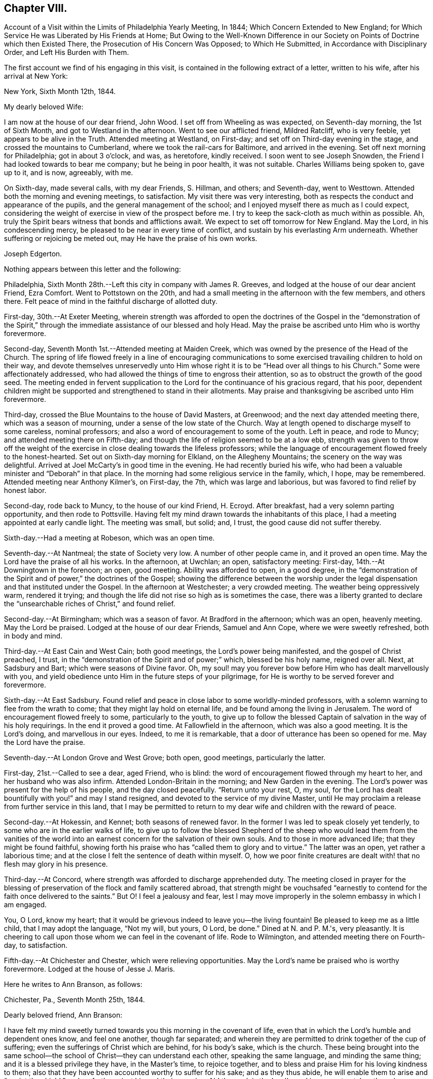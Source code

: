 == Chapter VIII.

[.chapter-synopsis]
Account of a Visit within the Limits of Philadelphia Yearly Meeting, In 1844; Which Concern Extended to New England; for Which Service He was Liberated by His Friends at Home; But Owing to the Well-Known Difference in our Society on Points of Doctrine which then Existed There, the Prosecution of His Concern Was Opposed; to Which He Submitted, in Accordance with Disciplinary Order, and Left His Burden with Them.

The first account we find of his engaging in this visit,
is contained in the following extract of a letter, written to his wife,
after his arrival at New York:

[.embedded-content-document.letter]
--

[.signed-section-context-open]
New York, Sixth Month 12th, 1844.

[.salutation]
My dearly beloved Wife:

I am now at the house of our dear friend, John Wood.
I set off from Wheeling as was expected, on Seventh-day morning, the 1st of Sixth Month,
and got to Westland in the afternoon.
Went to see our afflicted friend, Mildred Ratcliff, who is very feeble,
yet appears to be alive in the Truth.
Attended meeting at Westland, on First-day;
and set off on Third-day evening in the stage, and crossed the mountains to Cumberland,
where we took the rail-cars for Baltimore, and arrived in the evening.
Set off next morning for Philadelphia; got in about 3 o'clock, and was, as heretofore,
kindly received.
I soon went to see Joseph Snowden, the Friend I had looked towards to bear me company;
but he being in poor health, it was not suitable.
Charles Williams being spoken to, gave up to it, and is now, agreeably, with me.

On Sixth-day, made several calls, with my dear Friends, S. Hillman, and others;
and Seventh-day, went to Westtown.
Attended both the morning and evening meetings, to satisfaction.
My visit there was very interesting,
both as respects the conduct and appearance of the pupils,
and the general management of the school;
and I enjoyed myself there as much as I could expect,
considering the weight of exercise in view of the prospect before me.
I try to keep the sack-cloth as much within as possible.
Ah, truly the Spirit bears witness that bonds and afflictions await.
We expect to set off tomorrow for New England.
May the Lord, in his condescending mercy,
be pleased to be near in every time of conflict,
and sustain by his everlasting Arm underneath.
Whether suffering or rejoicing be meted out, may He have the praise of his own works.

[.signed-section-signature]
Joseph Edgerton.

--

Nothing appears between this letter and the following:

Philadelphia, Sixth Month 28th.--Left this city in company with James R. Greeves,
and lodged at the house of our dear ancient Friend, Ezra Comfort.
Went to Pottstown on the 20th,
and had a small meeting in the afternoon with the few members, and others there.
Felt peace of mind in the faithful discharge of allotted duty.

First-day, 30th.--At Exeter Meeting,
wherein strength was afforded to open the doctrines of the
Gospel in the "`demonstration of the Spirit,`" through the
immediate assistance of our blessed and holy Head.
May the praise be ascribed unto Him who is worthy forevermore.

Second-day, Seventh Month 1st.--Attended meeting at Maiden Creek,
which was owned by the presence of the Head of the Church.
The spring of life flowed freely in a line of encouraging communications to
some exercised travailing children to hold on their way,
and devote themselves unreservedly unto Him whose right
it is to be "`Head over all things to his Church.`"
Some were affectionately addressed,
who had allowed the things of time to engross their attention,
so as to obstruct the growth of the good seed.
The meeting ended in fervent supplication to the
Lord for the continuance of his gracious regard,
that his poor,
dependent children might be supported and strengthened to stand in their allotments.
May praise and thanksgiving be ascribed unto Him forevermore.

Third-day, crossed the Blue Mountains to the house of David Masters, at Greenwood;
and the next day attended meeting there, which was a season of mourning,
under a sense of the low state of the Church.
Way at length opened to discharge myself to some careless, nominal professors;
and also a word of encouragement to some of the youth.
Left in peace, and rode to Muncy; and attended meeting there on Fifth-day;
and though the life of religion seemed to be at a low ebb,
strength was given to throw off the weight of the exercise in
close dealing towards the lifeless professors;
while the language of encouragement flowed freely to the honest-hearted.
Set out on Sixth-day morning for Elkland, on the Allegheny Mountains;
the scenery on the way was delightful.
Arrived at Joel McCarty's in good time in the evening.
He had recently buried his wife,
who had been a valuable minister and "`Deborah`" in that place.
In the morning had some religious service in the family, which, I hope, may be remembered.
Attended meeting near Anthony Kilmer's, on First-day, the 7th,
which was large and laborious, but was favored to find relief by honest labor.

Second-day, rode back to Muncy, to the house of our kind Friend, H. Ecroyd.
After breakfast, had a very solemn parting opportunity, and then rode to Pottsville.
Having felt my mind drawn towards the inhabitants of this place,
I had a meeting appointed at early candle light.
The meeting was small, but solid; and, I trust, the good cause did not suffer thereby.

Sixth-day.--Had a meeting at Robeson, which was an open time.

Seventh-day.--At Nantmeal; the state of Society very low.
A number of other people came in, and it proved an open time.
May the Lord have the praise of all his works.
In the afternoon, at Uwchlan; an open, satisfactory meeting: First-day,
14th.--At Downingtown in the forenoon; an open, good meeting.
Ability was afforded to open, in a good degree,
in the "`demonstration of the Spirit and of power,`" the doctrines of the Gospel;
showing the difference between the worship under the
legal dispensation and that instituted under the Gospel.
In the afternoon at Westchester; a very crowded meeting.
The weather being oppressively warm, rendered it trying;
and though the life did not rise so high as is sometimes the case,
there was a liberty granted to declare the "`unsearchable
riches of Christ,`" and found relief.

Second-day.--At Birmingham; which was a season of favor.
At Bradford in the afternoon; which was an open, heavenly meeting.
May the Lord be praised.
Lodged at the house of our dear Friends, Samuel and Ann Cope,
where we were sweetly refreshed, both in body and mind.

Third-day.--At East Cain and West Cain; both good meetings,
the Lord's power being manifested, and the gospel of Christ preached, I trust,
in the "`demonstration of the Spirit and of power;`" which, blessed be his holy name,
reigned over all.
Next, at Sadsbury and Bart; which were seasons of Divine favor.
Oh, my soul! may you forever bow before Him who has dealt marvellously with you,
and yield obedience unto Him in the future steps of your pilgrimage,
for He is worthy to be served forever and forevermore.

Sixth-day.--At East Sadsbury.
Found relief and peace in close labor to some worldly-minded professors,
with a solemn warning to flee from the wrath to come;
that they might lay hold on eternal life, and be found among the living in Jerusalem.
The word of encouragement flowed freely to some, particularly to the youth,
to give up to follow the blessed Captain of salvation in the way of his holy requirings.
In the end it proved a good time.
At Fallowfield in the afternoon, which was also a good meeting.
It is the Lord's doing, and marvellous in our eyes.
Indeed, to me it is remarkable, that a door of utterance has been so opened for me.
May the Lord have the praise.

Seventh-day.--At London Grove and West Grove; both open, good meetings,
particularly the latter.

First-day, 21st.--Called to see a dear, aged Friend, who is blind:
the word of encouragement flowed through my heart to her,
and her husband who was also infirm.
Attended London-Britain in the morning; and New Garden in the evening.
The Lord's power was present for the help of his people, and the day closed peacefully.
"`Return unto your rest, O, my soul,
for the Lord has dealt bountifully with you!`" and may I stand resigned,
and devoted to the service of my divine Master,
until He may proclaim a release from further service in this land,
that I may be permitted to return to my dear wife and children with the reward of peace.

Second-day.--At Hokessin, and Kennet; both seasons of renewed favor.
In the former I was led to speak closely yet tenderly,
to some who are in the earlier walks of life,
to give up to follow the blessed Shepherd of the sheep who would lead them from the
vanities of the world into an earnest concern for the salvation of their own souls.
And to those in more advanced life; that they might be found faithful,
showing forth his praise who has "`called them to glory and to virtue.`"
The latter was an open, yet rather a laborious time;
and at the close I felt the sentence of death within myself.
O, how we poor finite creatures are dealt with! that no flesh may glory in his presence.

Third-day.--At Concord, where strength was afforded to discharge apprehended duty.
The meeting closed in prayer for the blessing of
preservation of the flock and family scattered abroad,
that strength might be vouchsafed "`earnestly to
contend for the faith once delivered to the saints.`"
But O! I feel a jealousy and fear,
lest I may move improperly in the solemn embassy in which I am engaged.

You, O Lord, know my heart;
that it would be grievous indeed to leave you--the living fountain!
Be pleased to keep me as a little child, that I may adopt the language, "`Not my will,
but yours, O Lord, be done.`"
Dined at N. and P. M.'s, very pleasantly.
It is cheering to call upon those whom we can feel in the covenant of life.
Rode to Wilmington, and attended meeting there on Fourth-day, to satisfaction.

Fifth-day.--At Chichester and Chester, which were relieving opportunities.
May the Lord's name be praised who is worthy forevermore.
Lodged at the house of Jesse J. Maris.

Here he writes to Ann Branson, as follows:

[.embedded-content-document.letter]
--

[.signed-section-context-open]
Chichester, Pa., Seventh Month 25th, 1844.

[.salutation]
Dearly beloved friend, Ann Branson:

I have felt my mind sweetly turned
towards you this morning in the covenant of life,
even that in which the Lord's humble and dependent ones know, and feel one another,
though far separated;
and wherein they are permitted to drink together of the cup of suffering;
even the sufferings of Christ which are behind, for his body's sake, which is the church.
These being brought into the same school--the
school of Christ--they can understand each other,
speaking the same language, and minding the same thing;
and it is a blessed privilege they have, in the Master's time, to rejoice together,
and to bless and praise Him for his loving kindness to them;
also that they have been accounted worthy to suffer for his sake; and as they thus abide,
he will enable them to arise and "`anoint the shield,`"
and go forth against his and their enemies.
Ah! the work is the Lord's; and in every step taken the solemn language is applicable,
"`Who is sufficient for these things.`"
Nothing short of divine power daily communicated,
can renew the "`cruse,`" and qualify for the allotted portion of service.

It is a day in which the ambassadors of peace have, in many places,
to "`weep bitterly,`" under a sense of the deceivableness of unrighteousness.
Ah! in many ways the enemy of the church is at work;
and perhaps in no one particular has he proved more sorrowfully successful,
than in a worldly, deceptively delusive spirit, which is at work in the "`camp.`"
Unwilling to bear the cross, though, at the same time,
insinuating a love for the Society, and is secretly working, like a mole under-ground,
to destroy the root,
and would gladly modify Quakerism so as to suit the views of
other people better--more congenial to the world's ways,
worship and ministry;
and thus lead back into that which our dear forefathers were gathered out of.

As respects my visit to New England; I thought I felt an evidence of being in my place;
though, of all the sea sons of suffering I ever had to endure, I think that exceeded.
The language respecting our divine Master was very forcibly brought, to view;
"`He was despised and rejected of men, a man of sorrows and acquainted with grief.`"
Also; "`It is enough for the disciple that he be as his Master,
and the servant as his Lord.
If they have called the Master of the house, Beelzebub,
how much more them of his household.`"
You have, no doubt, had particulars of my visit.
There is a remnant of faithful, honest-hearted Friends there,
for whom I deeply felt and sympathized, having frequent opportunities with them,
which were heart-tendering seasons.
O! may the Lord, who knows the hearts of his people,
take his cause more immediately into his own hands,
and make it more and more manifest who are his,
that the oppressors of the seed might be brought to see
the awfully dangerous ground they are standing upon,
that they might "`repent and live.`"

I may acknowledge that notwithstanding "`tribulations have abounded,`" I humbly trust,
"`grace has also abounded;`" having been favored to get along thus far,
in the limits of this Yearly Meeting to the relief and peace of my own mind;
which I more and more feel to be of divine mercy.
Oh! it seems to me more clearly than ever before
that this treasure is in earthen vessels;
vouchsafed unto us for the honor of his own eternal name,
that the excellency of the power may evidently appear to be of God, and not of us:
that the creature may indeed be kept in the very dust.
I feel a sweet and heavenly unity with you, my dear sister.
O, it is a blessed thing to be scholars in the same school of Christ!
These are born of the incorruptible seed, and can,
and do suffer for and with each other; and with their divine Master for the body's sake,
which is the church;
and therefore in due time He will be unto them the "`resurrection and the life.`"
O! may you, and all the Lord's faithful servants be encouraged,
devotedly to persevere in his service;
for such may rest assured He will keep them in the "`hollow of
his holy hand,`" and "`no evil shall befall them,
nor any plague come nigh.`"

[.signed-section-closing]
Your friend,

[.signed-section-signature]
Joseph Edgerton.

--

Sixth-day.--At Middletown and Goshen meetings; and at Whiteland on Seventh-day,
which were solid good meetings.
Paid a visit to a dear young woman who has been confined two years and two months,
the most of the time in a recumbent position.
She appeared to be in a very peaceful state of mind;
and it was a privilege to be with her.
Also paid a visit to Yardley and Hannah Warner;
and feeling my mind drawn towards them in the love of the gospel; in the flowing thereof,
I was led in a sitting with them, to speak forth the language of encouragement;
and in a particular manner to Hannah.
O, I do believe the good hand is at work, and in due time, if faithfulness is yielded to,
there will be a coming forth in the ministry.

First-day, 28th.--At Willistown and Springfield; both favored meetings,
particularly the former.
Lodged at the house of my dear friends, Joseph and Hannah Rhoads.
Attended Darby Meeting on Second-day, and stopped at the house of Samuel Rhoads,
where I met with dear Hannah Gibbons, who is a lively-spirited handmaid of the Lord.
Arrived in the city in the evening, and lodged at the house of my kind companion,
James R. Greeves.

Thus closes the account of this visit,
except what is contained in the following extract of a letter to his wife:

[.embedded-content-document.letter]
--

[.signed-section-context-open]
Philadelphia, Seventh Month 30th, 1844.

[.salutation]
My dear Wife:

My companion, James R. Greeves and myself,
have been diligently engaged in visiting meetings,
having had for four days past two meetings a day; and the weather being very warm,
I felt almost worn down last evening.
I think I never was more sensible of injury from hard labor;
but felt anxious to get through what is before
me by the time of Philadelphia Quarterly Meeting,
which will occur the first Second-day in next month.

We have but one meeting each for today and tomorrow, and on Sixth-day, two again.
We also expect to attend Abington Quarter, which will occur on the 8th of next month;
and the next day I think of turning my face towards home, and unless detained on the way,
may reach there by the 12th or 13th. My love to all.

[.signed-section-signature]
Joseph Edgerton.

--

[.asterism]
'''

[.embedded-content-document.letter]
--

[.letter-heading]
Letter to Ann Branson.

[.signed-section-context-open]
Sixth Month 21st, 1845.

[.salutation]
Dear friend, Ann Branson:

My spirit salutes you in the covenant of life,
desiring your encouragement in the work and service of the Lord;
having full unity with you therein;
and feeling much for you on account of the feeble state of your dear father's health,
as also, in my measure,
with you in the deep baptisms and trials to be endured by
those who go forth as ambassadors for the King of peace.
And very earnestly do I desire for you, as for my own soul,
that a firm and steadfast abidance may be known in Him who has hitherto helped,
giving an understanding of his will concerning us from day to day.
Oh, my soul can say, under some sense of feeling,
that the Shepherd of the sheep is good and
gracious--worthy to be waited for and followed,
in every step we take, with the most entire dedication.
Then, dear sister, go on in his service,
and I firmly believe that his own little dependent followers will be cared for,
and strength administered, day by day,
just in such a way and time as will give indisputable
evidence that it is the Lord's doing,
and marvellous in our eyes.

It has been my lot to witness a depth of suffering for some weeks past;
the enemy being permitted to buffet and upbraid; but through Divine mercy,
I seem to have got a little over it.
My soul feels humbly thankful to the Lord for his matchless mercy;
and may I be willing to follow Him through every permitted trial,
that "`neither heights nor depths, things present nor to come,`" may separate from Him,
the beloved of my soul.
Ah, the present is a peculiarly trying day to the Church.
Her living members realize it to be so.
May they be favored to keep near to her holy Head in
living exercise and prayer for the flock and family;
and thus a qualification will be received of Him,
to be as "`Saviors upon Mount Zion,`" by and through his immediate puttings forth,
both as regards the great and important duty of solemn worship,
as well as the exercise of the discipline of the Church.
For this compromising spirit of modified Quakerism has the same injurious,
lifeless tendency, both in worship and discipline.

It leads into a lifeless, frothy ministry,--not being under the cross,
but disposed to shun it; though, as to words, it may be pretty sound;
while to those whose ears can try words as the mouth tastes meat,
it is unsavory and superficial.
It also leads to a lifeless management of the discipline;
the Lord's power not being waited for,
a light and unfeeling routine of business in our
meetings for discipline is the consequence.

Oh, how the poor baptized members of the body--those who,
like the "`chosen in Gideon's army,`" are found bowed very low,
--do mourn because of the prevalence of such a spirit.
May they faithfully keep their ranks in righteousness,
for the Lord is on his way for their deliverance; yes,
the day will come when the "`watchmen on the
walls of Zion`" may "`send presents of this kind,
one unto another,`" with grateful acknowledgments that "`Truth
prospers,`"--that the "`Lord has done great things for us,
whereof we are glad.`"
Then, indeed, may it be said:
"`How beautiful upon the mountains are the feet of Him that brings good tidings,
that publishes peace; that brings tidings of good, that publishes salvation;
that says unto Zion: your God reigns.`"

Your lines of Ninth Month last, accompanied by a letter of more recent date,
came duly to hand, and were gratefully received.
I may say,
I have derived instruction from the writings of that devoted servant of the Lord,
John Barclay.
I earnestly desire to be found "`pressing after
the prize,`" which he kept so steadily in view;
and through the power of living faith was, no doubt, enabled to obtain.
Ah, indeed, there is a sweet unity with the living, faithful followers of the Lamb;
even those who, having "`fought the good fight,
and kept the faith,`" are entered into rest and peace.

The feeling of near and dear love attends your
dear father in the fellowship of the Gospel.
May the dew of heaven, which makes flourishing and fruitful in the house of God,
be his portion, even now, in old age, agreeably to the words of the Psalmist:
"`They that be planted in the house of the Lord, shall flourish in the courts of our God;
they shall bring forth fruit in old age; they shall be fat and flourishing.`"

[.signed-section-closing]
I remain, your friend,

[.signed-section-signature]
Joseph Edgerton.

--

[.embedded-content-document.letter]
--

[.letter-heading]
Letter to Thomas B. Gould.

[.signed-section-context-open]
Sixth Month 17th, 1846.

[.salutation]
Dear friend:

Yours of Eighth Month last came to hand,
together with some documents forwarded by you;
and I thought soon to have written a reply, but many engagements have hitherto prevented.
I hope, however,
that it has not been supposed to have originated
from a lack of tender love and sympathy for you,
and many other dear Friends in that part of the heritage;
but as the matter has revived this morning, with some degree of sweetness,
I very willingly communicate the desire of my heart for
your and your preservation in the unchangeable Truth;
believing that He who gathered us in the beginning from the many forms and ceremonies,
instituted by the wisdom, and in the will of man, into the covenant of light and life,
as we are faithful to Him, will never leave nor forsake us.

O, I do most earnestly desire, that all our dear Friends, both there and here,
as well as in every other part of the Lord's vineyard,
whose eyes have been anointed to see the deceivableness of unrighteousness,
whereby the enemy is endeavoring to lead away from the true foundation;
to modify our high and holy profession,
rendering it more agreeable to the views of other people,
that there may be less cross to bear,
may stand fast in that liberty wherewith Christ has made them free;
being willing to suffer, whether from pretended friends or open enemies;
and as Divine assistance is vouchsafed,
to rejoice in being accounted worthy to suffer for his great name and Truth's sake.
May the remnant in that part of the heritage,
who have had to drink deeply of the cup of suffering--the persecuted
little flock--be encouraged to lift up their heads in hope,
for the day of their redemption draws nigh.
Oh, keep inward to the Lord, moving in his counsel;
thus you will be kept in the meekness and gentleness of Christ, under his government,
which will do more for you than all the arguments that
can be adduced in the time and wisdom of man.

I feel deeply for you on the approach of your Yearly Meeting,
desiring that the blessed Head of the church may be near,
furnishing with wisdom and strength to move therein to his honor,
and the promotion of that cause which is the most
dignified that mortal man can participate in.
In a very lively manner do I remember the sympathy
which clothed my mind when with you a few years ago;
at which time, I trust, I was, in my measure, a sharer in the "`afflictions of Christ,
which are behind, for his body's sake,
which is the church;`" and witnessed the true Christian
sympathy whereby we are enabled to remember,
and to feel for those "`in bonds, as bound with them; and those who suffer adversity,
as being also in the body.`"

It is cause of deep humiliation to those who through the Lord's unutterable mercies
are brought into the blessed "`lot of inheritance,`" and to "`sit together in
heavenly places in Christ Jesus;`" that He has vouchsafed his loving kindness,
and tender compassion in giving them to know a settlement on
the "`Rock of Ages,`" and to feel at the same time,
that "`it is not by might, nor by power`" of their own, that they are favored therewith;
but of his abundant love:
hence in meekness and gratitude they will be found returning thanks unto God therefor,
while they will be led deeply to feel for,
and to pity those who have been captivated and led away
from the "`footsteps of the flock of Christ.`"

Many dear friends are very fresh in my remembrance,
to whom I desire a message of dear love in our Lord Jesus Christ.

[.signed-section-signature]
Joseph Edgerton.

--

[.embedded-content-document.letter]
--

[.letter-heading]
Letter to Ann Branson.

[.signed-section-context-open]
Second Month 10th, 1847.

[.salutation]
Dear friend Ann Branson:

Your very acceptable letter came duly to hand,
reviving feelings of gospel fellowship.
The poor tribulated followers of the Lamb are favored
to feel one for another in their respective allotments;
to drink together of the same cup, though it may be that of affliction:
and sometimes even the "`wine of astonishment`" may be therein.
O! if it were not for the mercy and compassionate regard of our holy "`high
priest and advocate with the Father,`" what would become of us?
He knows our frame; that we are but dust.

Amidst all the conflicts of flesh and spirit,
we cannot doubt the faithfulness of the Lord;
though He may cause to "`pass through the waters.`"
His presence, though unseen by us,
will be near to bear up and thus qualify his servants and handmaids for his service.
Ah! it is through "`deaths oft`" that they are brought into a capacity,
in which the King Eternal sees fit to entrust them with his treasures:
like the "`good scribe`" bringing "`forth out of his treasure things new and old:`"--new,
because in the fresh openings of divine life: and old, because it is of,
and from that which is from everlasting; that changes not.

My dear friend, I desire your encouragement in the work of the Lord.
May "`the arms of your hands be made strong by the hands of the mighty God of Jacob.`"
This is truly a day in which the baptized members of the Church are clothed
with mourning on account of the oppressed state of the true seed.
It is to be feared that many of the members who remained on
the side of Truth in a storm recently passed by,
are, nevertheless, so much on the surface--have so little of that living, upright zeal,
originating in a faithful attention to the voice of the good Shepherd,
which so eminently characterized the sons of the morning of our day--
that they are in a sad condition to bear another storm.
And it appears evident that the day is approaching that will try the foundation.
I have greatly desired that the "`watchers upon the walls of Zion,`"
who are standing in the authority and dignity of her King,
may be kept near unto Him,
whereby they may be qualified to attend to any little service required at their hands,
with that singleness of heart which becomes their high and "`holy calling.`"
It seems to me there never was a time in which the necessity
was more binding upon us to stand in our allotments,
with "`lamps trimmed`" and "`lights burning.`"

Though much poverty has of late been my portion, yet, at times, through Divine mercy,
light has sprung up, to the removing of every doubt.
Oh, how good it is to "`wait patiently for the Lord to incline his ear
unto us and hear our cry;`" to pluck our "`feet out of the miry clay,
and set them upon a rock;`" putting "`a new song into our mouths,
even praises unto our God.`"

My earnest desire for myself is, that I may be kept in the line of Divine appointment;
being willing to be stripped of every dependence,
save upon the almighty Arm of power immediately made known;
that in the steps yet to be taken, I may be enabled to adopt the passive language:
"`Not my will, but yours, be done.`"

Oh, it is no matter how much of the cross we have to bear,
how humiliating to the creature the leadings of the good Shepherd may be,
(as truly it is,
to be bound and carried where the natural part "`would
not,`") so that we may be found in the Divine ordering;
and,
though sensible that the "`Spirit bears witness in every city
saying that bonds and afflictions abide,`" be enabled to say:
"`None of these things move me; neither count I my life dear unto myself,
so that I might finish my course with joy, and the ministry,
which I have received of the Lord Jesus, to testify the Gospel of the grace of God.`"

I conclude, and remain your friend and companion in tribulation,
and desire to be in the faith and patience of Jesus Christ.

[.signed-section-signature]
Joseph Edgerton.

--
